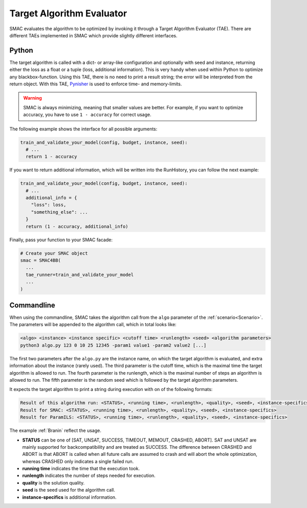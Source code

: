 Target Algorithm Evaluator
==========================

SMAC evaluates the algorithm to be optimized by invoking it through a Target
Algorithm Evaluator (TAE). There are different TAEs implemented in SMAC which
provide slightly different interfaces.


Python
------

The target algorithm is called with a dict- or array-like configuration and optionally
with seed and instance, returning either the loss as a float or a tuple (loss,
additional information). This is very handy when used within Python to
optimize any blackbox-function. Using this TAE, there is no need to print a
result string; the error will be interpreted from the return object. With this TAE, `Pynisher <https://github.com/sfalkner/pynisher>`_ is used to
enforce time- and memory-limits.

.. warning::

  SMAC is always minimizing, meaning that smaller values are better. For example, if you want to
  optimize accuracy, you have to use ``1 - accuracy`` for correct usage.

The following example shows the interface for all possible arguments:

.. code-block:: python

  train_and_validate_your_model(config, budget, instance, seed):
    # ...
    return 1 - accuracy


If you want to return additional information, which will be written into the RunHistory, you can
follow the next example:

.. code-block:: python

    train_and_validate_your_model(config, budget, instance, seed):
      # ...
      additional_info = {
        "loss": loss,
        "something_else": ...
      }
      return (1 - accuracy, additional_info)

Finally, pass your function to your SMAC facade:

.. code-block:: python

  # Create your SMAC object
  smac = SMAC4BB(
    ...
    tae_runner=train_and_validate_your_model
    ...
  )



Commandline
-----------

When using the commandline, SMAC takes the algorithm call from the ``algo`` parameter of the
:ref:`scenario<Scenario>`. The parameters will be appended to the algorithm call, which in total
looks like:

.. code-block:: bash

  <algo> <instance> <instance specific> <cutoff time> <runlength> <seed> <algorithm parameters>
  python3 algo.py 123 0 10 25 12345 -param1 value1 -param2 value2 [...]

The first two parameters after the ``algo.py`` are the instance name, on which the target algorithm is evaluated, and extra information about the instance (rarely used).
The third parameter is the cutoff time, which is the maximal time the target algorithm is allowed to run.
The fourth parameter is the runlength, which is the maximal number of steps an algorithm is allowed to run.
The fifth parameter is the random seed which is followed by the target algorithm parameters.

It expects the target algorithm to print a string during execution with on of the following formats:

.. code-block:: bash

  Result of this algorithm run: <STATUS>, <running time>, <runlength>, <quality>, <seed>, <instance-specifics>
  Result for SMAC: <STATUS>, <running time>, <runlength>, <quality>, <seed>, <instance-specifics>
  Result for ParamILS: <STATUS>, <running time>, <runlength>, <quality>, <seed>, <instance-specifics>

The example :ref:`Branin` reflect the usage.

* **STATUS** can be one of [SAT, UNSAT, SUCCESS, TIMEOUT, MEMOUT, CRASHED, ABORT]. SAT and UNSAT are mainly supported for backcompatibility and are treated as SUCCESS. The difference between CRASHED and ABORT is that ABORT is called when all future calls are assumed to crash and will abort the whole optimization, whereas CRASHED only indicates a single failed run.
* **running time** indicates the time that the execution took.
* **runlength** indicates the number of steps needed for execution.
* **quality** is the solution quality.
* **seed** is the seed used for the algorithm call.
* **instance-specifics** is additional information.
